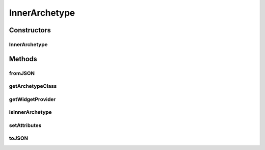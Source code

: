 .. java:import:: it.crs4.most.ehrlib WidgetProvider

.. java:import:: it.crs4.most.ehrlib.exceptions InvalidDatatypeException

.. java:import:: org.json JSONException

.. java:import:: org.json JSONObject

InnerArchetype
==============

.. java:package:: it.crs4.most.ehrlib.datatypes
   :noindex:

.. java:type:: public class InnerArchetype extends EhrDatatype

   This class represents an Archetype item included in another one.

Constructors
------------
InnerArchetype
^^^^^^^^^^^^^^

.. java:constructor:: public InnerArchetype(WidgetProvider wp, String path, JSONObject attributes)
   :outertype: InnerArchetype

   Instantiates a new Archetype item.

   :param wp: the Widget Provider of the archetype
   :param path: the absolute path of the archetype inside the json structure
   :param attributes:

Methods
-------
fromJSON
^^^^^^^^

.. java:method:: @Override public void fromJSON(JSONObject data) throws JSONException, InvalidDatatypeException
   :outertype: InnerArchetype

getArchetypeClass
^^^^^^^^^^^^^^^^^

.. java:method:: public String getArchetypeClass()
   :outertype: InnerArchetype

   :return: the name of the archetype class

getWidgetProvider
^^^^^^^^^^^^^^^^^

.. java:method:: public WidgetProvider getWidgetProvider()
   :outertype: InnerArchetype

isInnerArchetype
^^^^^^^^^^^^^^^^

.. java:method:: @Override public boolean isInnerArchetype()
   :outertype: InnerArchetype

   :return: \ ``True``\  if this datatype is an archetype itself \ ``False``\  otherwise

setAttributes
^^^^^^^^^^^^^

.. java:method:: @Override protected void setAttributes(JSONObject attributes) throws JSONException
   :outertype: InnerArchetype

toJSON
^^^^^^

.. java:method:: @Override public JSONObject toJSON()
   :outertype: InnerArchetype

